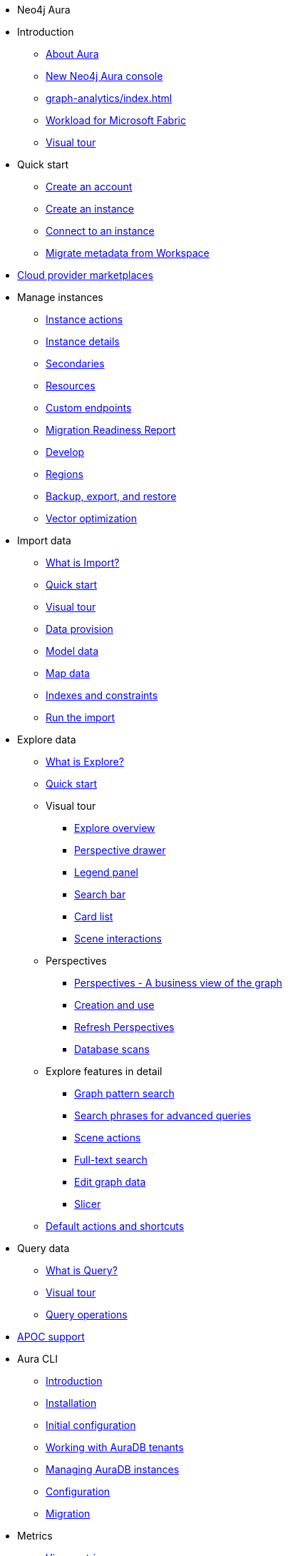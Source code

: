 ////
Generic Start
////
* Neo4j Aura

* Introduction
** xref:index.adoc[About Aura]
** xref:new-console.adoc[New Neo4j Aura console]
** xref:graph-analytics/index.adoc[]
** xref:microsoft-fabric.adoc[Workload for Microsoft Fabric]
** xref:visual-tour/index.adoc[Visual tour]

* Quick start
** xref:getting-started/create-account.adoc[Create an account]
** xref:getting-started/create-instance.adoc[Create an instance]
** xref:getting-started/connect-instance.adoc[Connect to an instance]
** xref:getting-started/migrate-metadata.adoc[Migrate metadata from Workspace]

* xref:cloud-providers.adoc[Cloud provider marketplaces]

* Manage instances
** xref:managing-instances/instance-actions.adoc[Instance actions]
** xref:managing-instances/instance-details.adoc[Instance details]
** xref:managing-instances/secondaries.adoc[Secondaries]
** xref:managing-instances/instance-resources.adoc[Resources]
** xref:managing-instances/custom-endpoints.adoc[Custom endpoints]
** xref:managing-instances/migration-readiness.adoc[Migration Readiness Report]
** xref:managing-instances/develop.adoc[Develop]
** xref:managing-instances/regions.adoc[Regions]
** xref:managing-instances/backup-restore-export.adoc[Backup, export, and restore]
** xref:managing-instances/vector-optimization.adoc[Vector optimization]


* Import data
** xref:import/introduction.adoc[What is Import?]
** xref:import/quick-start.adoc[Quick start]
** xref:import/visual-tour.adoc[Visual tour]
** xref:import/file-provision.adoc[Data provision]
** xref:import/modeling.adoc[Model data]
** xref:import/mapping.adoc[Map data]
** xref:import/indexes-and-constraints.adoc[Indexes and constraints]
** xref:import/import.adoc[Run the import]


* Explore data
** xref:explore/introduction.adoc[What is Explore?]
** xref:explore/explore-quick-start.adoc[Quick start]

** Visual tour
*** xref:explore/explore-visual-tour/explore-overview.adoc[Explore overview]
*** xref:explore/explore-visual-tour/perspective-drawer.adoc[Perspective drawer]
//*** xref:auradb/explore/explore-visual-tour/settings-drawer.adoc[Settings drawer]
*** xref:explore/explore-visual-tour/legend-panel.adoc[Legend panel]
*** xref:explore/explore-visual-tour/search-bar.adoc[Search bar]
*** xref:explore/explore-visual-tour/card-list.adoc[Card list]
*** xref:explore/explore-visual-tour/scene-interactions.adoc[Scene interactions]

** Perspectives
*** xref:explore/explore-perspectives/perspectives.adoc[Perspectives - A business view of the graph]
*** xref:explore/explore-perspectives/perspective-creation.adoc[Creation and use]
*** xref:explore/explore-perspectives/refresh-perspectives.adoc[Refresh Perspectives]
*** xref:explore/explore-perspectives/database-scans.adoc[Database scans]

** Explore features in detail
*** xref:explore/explore-features/graph-pattern-search.adoc[Graph pattern search]
*** xref:explore/explore-features/search-phrases-advanced.adoc[Search phrases for advanced queries]
*** xref:explore/explore-features/scene-actions.adoc[Scene actions]
*** xref:explore/explore-features/full-text-search.adoc[Full-text search]
*** xref:explore/explore-features/edit-graph-data.adoc[Edit graph data]
*** xref:explore/explore-features/slicer.adoc[Slicer]
** xref:explore/explore-default-actions.adoc[Default actions and shortcuts]

* Query data
** xref:query/introduction.adoc[What is Query?]
** xref:query/visual-tour.adoc[Visual tour]
** xref:query/operations.adoc[Query operations]

* xref:apoc.adoc[APOC support]

* Aura CLI
** xref:aura-cli/index.adoc[Introduction]
** xref:aura-cli/installation.adoc[Installation]
** xref:aura-cli/initial-configuration.adoc[Initial configuration]
** xref:aura-cli/auradb-tenants.adoc[Working with AuraDB tenants]
** xref:aura-cli/auradb-instances.adoc[Managing AuraDB instances]
** xref:aura-cli/configuration.adoc[Configuration]
** xref:aura-cli/migration.adoc[Migration]

* Metrics
** xref:metrics/view-metrics.adoc[View metrics]

** Metrics integration
*** xref:metrics/metrics-integration/introduction.adoc[Introduction]
*** xref:metrics/metrics-integration/process.adoc[Integration Process]
*** xref:metrics/metrics-integration/status.adoc[Endpoint Status]
*** xref:metrics/metrics-integration/examples.adoc[Examples]
*** xref:metrics/metrics-integration/reference.adoc[Reference]

* Logs
// ** xref:logging/download-logs.adoc[Request and download logs]
** xref:logging/query-log-analyzer.adoc[Query log analyzer]
** xref:logging/security-log-analyzer.adoc[Security log analyzer]
** xref:logging/log-forwarding.adoc[Security log forwarding]
** xref:logging/log-downloads.adoc[Download logs]

* Security
** xref:security/secure-connections.adoc[Secure connections]
** xref:security/single-sign-on.adoc[Single sign-on]
** xref:security/encryption.adoc[Encryption]

* xref:user-management.adoc[User management]

* xref:billing.adoc[Billing]

* Connecting applications
** xref:connecting-applications/overview.adoc[Drivers and libraries]
** xref:connecting-applications/query-api.adoc[Using Query API]

* Neo4j Connectors
** xref:connectors/spark.adoc[Neo4j Connector for Apache Spark]
** xref:connectors/kafka.adoc[Neo4j Connector for Apache Kafka]
** xref:connectors/bi.adoc[Neo4j Connector for BI]

* Aura API
** xref:api/overview.adoc[]
** xref:api/authentication.adoc[]
** link:{neo4j-docs-base-uri}/aura/platform/api/specification/[API Specification]

* *Tutorials*
* Upgrade and migration
** xref:tutorials/migration-free.adoc[]
* Integrating with Neo4j Connectors
** xref:tutorials/spark.adoc[]
** xref:tutorials/bi.adoc[]
* xref:tutorials/performance-improvements.adoc[]
* xref:tutorials/troubleshooting.adoc[]
* xref:tutorials/create-auradb-instance-from-terminal.adoc[]

////
AuraDB End
////
